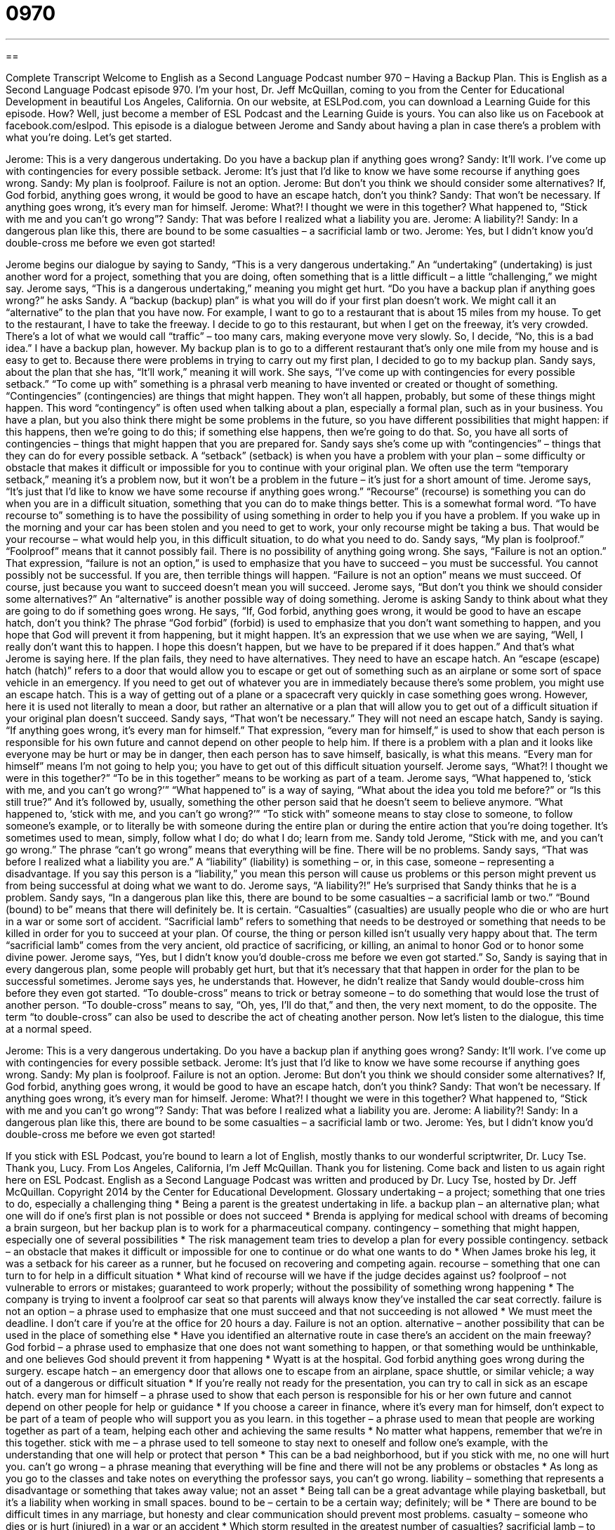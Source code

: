 = 0970
:toc: left
:toclevels: 3
:sectnums:
:stylesheet: ../../../myAdocCss.css

'''

== 

Complete Transcript
Welcome to English as a Second Language Podcast number 970 – Having a Backup Plan.
This is English as a Second Language Podcast episode 970. I’m your host, Dr. Jeff McQuillan, coming to you from the Center for Educational Development in beautiful Los Angeles, California.
On our website, at ESLPod.com, you can download a Learning Guide for this episode. How? Well, just become a member of ESL Podcast and the Learning Guide is yours. You can also like us on Facebook at facebook.com/eslpod.
This episode is a dialogue between Jerome and Sandy about having a plan in case there’s a problem with what you’re doing. Let’s get started.
[start of dialogue]
Jerome: This is a very dangerous undertaking. Do you have a backup plan if anything goes wrong?
Sandy: It’ll work. I’ve come up with contingencies for every possible setback.
Jerome: It’s just that I’d like to know we have some recourse if anything goes wrong.
Sandy: My plan is foolproof. Failure is not an option.
Jerome: But don’t you think we should consider some alternatives? If, God forbid, anything goes wrong, it would be good to have an escape hatch, don’t you think?
Sandy: That won’t be necessary. If anything goes wrong, it’s every man for himself.
Jerome: What?! I thought we were in this together? What happened to, “Stick with me and you can’t go wrong”?
Sandy: That was before I realized what a liability you are.
Jerome: A liability?!
Sandy: In a dangerous plan like this, there are bound to be some casualties – a sacrificial lamb or two.
Jerome: Yes, but I didn’t know you’d double-cross me before we even got started!
[end of dialogue]
Jerome begins our dialogue by saying to Sandy, “This is a very dangerous undertaking.” An “undertaking” (undertaking) is just another word for a project, something that you are doing, often something that is a little difficult – a little “challenging,” we might say. Jerome says, “This is a dangerous undertaking,” meaning you might get hurt. “Do you have a backup plan if anything goes wrong?” he asks Sandy. A “backup (backup) plan” is what you will do if your first plan doesn’t work. We might call it an “alternative” to the plan that you have now.
For example, I want to go to a restaurant that is about 15 miles from my house. To get to the restaurant, I have to take the freeway. I decide to go to this restaurant, but when I get on the freeway, it’s very crowded. There’s a lot of what we would call “traffic” – too many cars, making everyone move very slowly. So, I decide, “No, this is a bad idea.” I have a backup plan, however. My backup plan is to go to a different restaurant that’s only one mile from my house and is easy to get to. Because there were problems in trying to carry out my first plan, I decided to go to my backup plan.
Sandy says, about the plan that she has, “It’ll work,” meaning it will work. She says, “I’ve come up with contingencies for every possible setback.” “To come up with” something is a phrasal verb meaning to have invented or created or thought of something. “Contingencies” (contingencies) are things that might happen. They won’t all happen, probably, but some of these things might happen. This word “contingency” is often used when talking about a plan, especially a formal plan, such as in your business.
You have a plan, but you also think there might be some problems in the future, so you have different possibilities that might happen: if this happens, then we’re going to do this; if something else happens, then we’re going to do that. So, you have all sorts of contingencies – things that might happen that you are prepared for. Sandy says she’s come up with “contingencies” – things that they can do for every possible setback. A “setback” (setback) is when you have a problem with your plan – some difficulty or obstacle that makes it difficult or impossible for you to continue with your original plan.
We often use the term “temporary setback,” meaning it’s a problem now, but it won’t be a problem in the future – it’s just for a short amount of time. Jerome says, “It’s just that I’d like to know we have some recourse if anything goes wrong.” “Recourse” (recourse) is something you can do when you are in a difficult situation, something that you can do to make things better. This is a somewhat formal word. “To have recourse to” something is to have the possibility of using something in order to help you if you have a problem.
If you wake up in the morning and your car has been stolen and you need to get to work, your only recourse might be taking a bus. That would be your recourse – what would help you, in this difficult situation, to do what you need to do. Sandy says, “My plan is foolproof.” “Foolproof” means that it cannot possibly fail. There is no possibility of anything going wrong.
She says, “Failure is not an option.” That expression, “failure is not an option,” is used to emphasize that you have to succeed – you must be successful. You cannot possibly not be successful. If you are, then terrible things will happen. “Failure is not an option” means we must succeed. Of course, just because you want to succeed doesn’t mean you will succeed. Jerome says, “But don’t you think we should consider some alternatives?” An “alternative” is another possible way of doing something. Jerome is asking Sandy to think about what they are going to do if something goes wrong.
He says, “If, God forbid, anything goes wrong, it would be good to have an escape hatch, don’t you think? The phrase “God forbid” (forbid) is used to emphasize that you don’t want something to happen, and you hope that God will prevent it from happening, but it might happen. It’s an expression that we use when we are saying, “Well, I really don’t want this to happen. I hope this doesn’t happen, but we have to be prepared if it does happen.” And that’s what Jerome is saying here. If the plan fails, they need to have alternatives. They need to have an escape hatch.
An “escape (escape) hatch (hatch)” refers to a door that would allow you to escape or get out of something such as an airplane or some sort of space vehicle in an emergency. If you need to get out of whatever you are in immediately because there’s some problem, you might use an escape hatch. This is a way of getting out of a plane or a spacecraft very quickly in case something goes wrong. However, here it is used not literally to mean a door, but rather an alternative or a plan that will allow you to get out of a difficult situation if your original plan doesn’t succeed.
Sandy says, “That won’t be necessary.” They will not need an escape hatch, Sandy is saying. “If anything goes wrong, it’s every man for himself.” That expression, “every man for himself,” is used to show that each person is responsible for his own future and cannot depend on other people to help him. If there is a problem with a plan and it looks like everyone may be hurt or may be in danger, then each person has to save himself, basically, is what this means. “Every man for himself” means I’m not going to help you; you have to get out of this difficult situation yourself. Jerome says, “What?! I thought we were in this together?” “To be in this together” means to be working as part of a team.
Jerome says, “What happened to, ‘stick with me, and you can’t go wrong?’” “What happened to” is a way of saying, “What about the idea you told me before?” or “Is this still true?” And it’s followed by, usually, something the other person said that he doesn’t seem to believe anymore. “What happened to, ‘stick with me, and you can’t go wrong?’” “To stick with” someone means to stay close to someone, to follow someone’s example, or to literally be with someone during the entire plan or during the entire action that you’re doing together. It’s sometimes used to mean, simply, follow what I do; do what I do; learn from me.
Sandy told Jerome, “Stick with me, and you can’t go wrong.” The phrase “can’t go wrong” means that everything will be fine. There will be no problems. Sandy says, “That was before I realized what a liability you are.” A “liability” (liability) is something – or, in this case, someone – representing a disadvantage. If you say this person is a “liability,” you mean this person will cause us problems or this person might prevent us from being successful at doing what we want to do. Jerome says, “A liability?!” He’s surprised that Sandy thinks that he is a problem.
Sandy says, “In a dangerous plan like this, there are bound to be some casualties – a sacrificial lamb or two.” “Bound (bound) to be” means that there will definitely be. It is certain. “Casualties” (casualties) are usually people who die or who are hurt in a war or some sort of accident. “Sacrificial lamb” refers to something that needs to be destroyed or something that needs to be killed in order for you to succeed at your plan. Of course, the thing or person killed isn’t usually very happy about that. The term “sacrificial lamb” comes from the very ancient, old practice of sacrificing, or killing, an animal to honor God or to honor some divine power.
Jerome says, “Yes, but I didn’t know you’d double-cross me before we even got started.” So, Sandy is saying that in every dangerous plan, some people will probably get hurt, but that it’s necessary that that happen in order for the plan to be successful sometimes. Jerome says yes, he understands that. However, he didn’t realize that Sandy would double-cross him before they even got started.
“To double-cross” means to trick or betray someone – to do something that would lose the trust of another person. “To double-cross” means to say, “Oh, yes, I’ll do that,” and then, the very next moment, to do the opposite. The term “to double-cross” can also be used to describe the act of cheating another person.
Now let’s listen to the dialogue, this time at a normal speed.
[start of dialogue]
Jerome: This is a very dangerous undertaking. Do you have a backup plan if anything goes wrong?
Sandy: It’ll work. I’ve come up with contingencies for every possible setback.
Jerome: It’s just that I’d like to know we have some recourse if anything goes wrong.
Sandy: My plan is foolproof. Failure is not an option.
Jerome: But don’t you think we should consider some alternatives? If, God forbid, anything goes wrong, it would be good to have an escape hatch, don’t you think?
Sandy: That won’t be necessary. If anything goes wrong, it’s every man for himself.
Jerome: What?! I thought we were in this together? What happened to, “Stick with me and you can’t go wrong”?
Sandy: That was before I realized what a liability you are.
Jerome: A liability?!
Sandy: In a dangerous plan like this, there are bound to be some casualties – a sacrificial lamb or two.
Jerome: Yes, but I didn’t know you’d double-cross me before we even got started!
[end of dialogue]
If you stick with ESL Podcast, you’re bound to learn a lot of English, mostly thanks to our wonderful scriptwriter, Dr. Lucy Tse. Thank you, Lucy.
From Los Angeles, California, I’m Jeff McQuillan. Thank you for listening. Come back and listen to us again right here on ESL Podcast.
English as a Second Language Podcast was written and produced by Dr. Lucy Tse, hosted by Dr. Jeff McQuillan. Copyright 2014 by the Center for Educational Development.
Glossary
undertaking – a project; something that one tries to do, especially a challenging thing
* Being a parent is the greatest undertaking in life.
a backup plan – an alternative plan; what one will do if one’s first plan is not possible or does not succeed
* Brenda is applying for medical school with dreams of becoming a brain surgeon, but her backup plan is to work for a pharmaceutical company.
contingency – something that might happen, especially one of several possibilities
* The risk management team tries to develop a plan for every possible contingency.
setback – an obstacle that makes it difficult or impossible for one to continue or do what one wants to do
* When James broke his leg, it was a setback for his career as a runner, but he focused on recovering and competing again.
recourse – something that one can turn to for help in a difficult situation
* What kind of recourse will we have if the judge decides against us?
foolproof – not vulnerable to errors or mistakes; guaranteed to work properly; without the possibility of something wrong happening
* The company is trying to invent a foolproof car seat so that parents will always know they’ve installed the car seat correctly.
failure is not an option – a phrase used to emphasize that one must succeed and that not succeeding is not allowed
* We must meet the deadline. I don’t care if you’re at the office for 20 hours a day. Failure is not an option.
alternative – another possibility that can be used in the place of something else
* Have you identified an alternative route in case there’s an accident on the main freeway?
God forbid – a phrase used to emphasize that one does not want something to happen, or that something would be unthinkable, and one believes God should prevent it from happening
* Wyatt is at the hospital. God forbid anything goes wrong during the surgery.
escape hatch – an emergency door that allows one to escape from an airplane, space shuttle, or similar vehicle; a way out of a dangerous or difficult situation
* If you’re really not ready for the presentation, you can try to call in sick as an escape hatch.
every man for himself – a phrase used to show that each person is responsible for his or her own future and cannot depend on other people for help or guidance
* If you choose a career in finance, where it’s every man for himself, don’t expect to be part of a team of people who will support you as you learn.
in this together – a phrase used to mean that people are working together as part of a team, helping each other and achieving the same results
* No matter what happens, remember that we’re in this together.
stick with me – a phrase used to tell someone to stay next to oneself and follow one’s example, with the understanding that one will help or protect that person
* This can be a bad neighborhood, but if you stick with me, no one will hurt you.
can’t go wrong – a phrase meaning that everything will be fine and there will not be any problems or obstacles
* As long as you go to the classes and take notes on everything the professor says, you can’t go wrong.
liability – something that represents a disadvantage or something that takes away value; not an asset
* Being tall can be a great advantage while playing basketball, but it’s a liability when working in small spaces.
bound to be – certain to be a certain way; definitely; will be
* There are bound to be difficult times in any marriage, but honesty and clear communication should prevent most problems.
casualty – someone who dies or is hurt (injured) in a war or an accident
* Which storm resulted in the greatest number of casualties?
sacrificial lamb – to be used or destroyed in reaching a goal or purpose
* Do you think the government will try to rescue the hostages, or will they become sacrificial lambs?
to double-cross – to trick, deceive, and betray someone; to do something to lose one’s trust
* If Zoey finds out we’ve double-crossed her, she’ll never forgive us.
Comprehension Questions
1. Which of these is an alternative?
a) A backup plan
b) A liability
c) A setback
2. What does Jerome mean when he says, “If, God forbid, anything goes wrong”?
a) He doesn’t think God will let anything bad happen.
b) He will not let Sandy talk about religion during this undertaking.
c) He hopes and prays that God will not let there be problems.
Answers at bottom.
What Else Does It Mean?
in this together
The phrase “in this together,” in this podcast, means that people are working together as part of a team, helping each other and achieving the same results: “None of us planned to be in this mess, but at least we’re in this together, so let’s do our best.” The phrase “to get (one’s) act together” means to get control of one’s thoughts, words, actions, and/or life: “You’re 25 years old! It’s time to get your act together, get a job, and move out of your parents’ house!” A “together” person is confident, competent, and well-organized: “Norah always seems like such a together person, even when she’s experiencing a lot of stress.” Finally, a “get-together” is an informal event or gathering: “We’re having a small get-together at our house on Friday. Do you want to come?”
bound to be
In this podcast, the phrase “bound to be” means certain to be a particular way: “Regardless of whether you like the movie, it’s bound to be interesting.” The phrase “to be bound by (something)” means to be required to do something by a law, rulem or promise: “Teachers are bound by law to report any cases of suspected child abuse.” The phrase “bound and determined” means that one is fully committed to doing something: “Aiden is bound and determined to become a millionaire by the age of 35.” Finally, when talking about travel, to be “bound for (somewhere)” means to be traveling toward a particular place: “Please buy me a ticket on the first flight bound for Charleston, South Carolina.”
Culture Note
The Terms “Foolproof” and “Idiot Proof”
A “fool” is a person, usually a man, who has very poor “judgment” (ability to make good decisions) and often acts in silly, stupid, and uninformed ways. To say that someone is a fool is an “insult” (something that is rude and offensive to another person).
To say that something is “-proof” means that it cannot be affected in a negative way by something. For example, a “waterproof” jacket does not let rain pass through the fabric, so a person wearing a waterproof jacket “remains” (stays; continues to be) dry. A “waterproof” watch continues working even when it is “immersed” (put into; completely surrounded by) water. So something that is “foolproof” cannot be damaged or otherwise affected in a negative way by a fool.
A foolproof object is so well designed and so simple to use that even a fool has to use it correctly—it would be impossible for a fool to break it or use it incorrectly. A foolproof plan is so simple that it is guaranteed to work well, “regardless of” (without being affected by) the foolishness of the person trying to “implement” (make something happen) the plan. In reality, of course, it seems that some fools can “ruin” (destroy) even “seemingly” (apparently; seeming to be) foolproof plans.
Sometime people use the phrase “idiot proof,” which is even stronger than “fool proof.” An “idiot” is a like a fool, but even “dumber” (less intelligent). So saying that something is “idiot proof” could be offensive, but the meaning is very clear.
Comprehension Answers
1 -a
2 - c